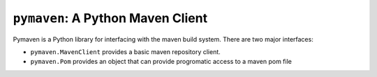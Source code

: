 ..  Copyright (c) SAS Institute Inc.

    Licensed under the Apache License, Version 2.0 (the "License");
    you may not use this file except in compliance with the License.
    You may obtain a copy of the License at

        http://www.apache.org/licenses/LICENSE-2.0

    Unless required by applicable law or agreed to in writing, software
    distributed under the License is distributed on an "AS IS" BASIS,
    WITHOUT WARRANTIES OR CONDITIONS OF ANY KIND, either express or implied.
    See the License for the specific language governing permissions and
    limitations under the License.

==================================
``pymaven``: A Python Maven Client
==================================

.. image:: https://github.com/sassoftware/pymaven/workflows/CI/badge.svg?branch=master
   :target: https://github.com/sassoftware/pymaven/actions?workflow=CI
   :alt: CI Status

.. image:: https://img.shields.io/badge/code%20style-black-000000.svg
   :target: https://github.com/psf/black
   :alt: Code style: black

.. teaser-begin

Pymaven is a Python library for interfacing with the maven build system. There
are two major interfaces:

- ``pymaven.MavenClient`` provides a basic maven repository client.
- ``pymaven.Pom`` provides an object that can provide progromatic access to a maven pom file

.. teaser-end
